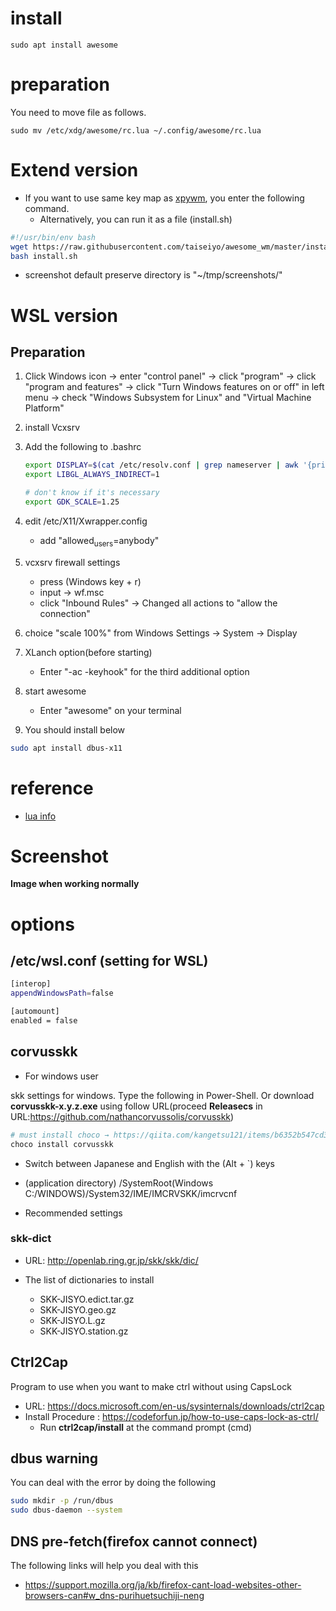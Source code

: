* install
#+begin_src  
sudo apt install awesome
#+end_src

* preparation
You need to move file as follows.

#+begin_src  
sudo mv /etc/xdg/awesome/rc.lua ~/.config/awesome/rc.lua
#+end_src

* Extend version

- If you want to use same key map as [[https://github.com/h-ohsaki/xpywm][xpywm]], you enter the following command.
  - Alternatively, you can run it as a file (install.sh) 

#+begin_src bash 
#!/usr/bin/env bash
wget https://raw.githubusercontent.com/taiseiyo/awesome_wm/master/install.sh
bash install.sh
#+end_src

- screenshot default preserve directory is "~/tmp/screenshots/"

* WSL version
** Preparation 
1. Click Windows icon → enter "control panel" → click "program" →
   click "program and features" → click "Turn Windows features on or
   off" in left menu → check "Windows Subsystem for Linux" and
   "Virtual Machine Platform"

2. install Vcxsrv

3. Add the following to .bashrc
  #+begin_src bash
  export DISPLAY=$(cat /etc/resolv.conf | grep nameserver | awk '{print $2}'):0
  export LIBGL_ALWAYS_INDIRECT=1

  # don't know if it's necessary 
  export GDK_SCALE=1.25
  #+end_src

4. edit /etc/X11/Xwrapper.config
   - add "allowed_users=anybody"

5. vcxsrv firewall settings
   - press (Windows key + r)
   - input → wf.msc 
   - click "Inbound Rules" → Changed all actions to "allow the connection"

6. choice "scale 100%" from Windows Settings → System → Display

7. XLanch option(before starting) 
   - Enter "-ac -keyhook" for the third additional option 

8. start awesome
   - Enter "awesome" on your terminal

9. You should install below
#+begin_src bash
sudo apt install dbus-x11 
#+end_src

* reference
- [[https://awesomewm.org/apidoc/sample%20files/rc.lua.html][lua info]]

* Screenshot
*Image when working normally*

[[https://raw.githubusercontent.com/taiseiyo/awesome_wm/master/screenshot/screenshot.png]]

* options
** /etc/wsl.conf (setting for WSL)
#+begin_src bash
  [interop]
  appendWindowsPath=false
  
  [automount]
  enabled = false
#+end_src

** corvusskk

- For windows user  
skk settings for windows. Type the following in Power-Shell.  Or
download *corvusskk-x.y.z.exe* using follow URL(proceed *Releasecs* in
URL:[[https://github.com/nathancorvussolis/corvusskk]])


#+begin_src bash
# must install choco → https://qiita.com/kangetsu121/items/b6352b547cd32e71bc65
choco install corvusskk
#+end_src

- Switch between Japanese and English with the (Alt + `) keys
- (application directory) /SystemRoot(Windows C:/WINDOWS)/System32/IME/IMCRVSKK/imcrvcnf

- Recommended settings
  
[[https://raw.githubusercontent.com/taiseiyo/awesome_wm/master/screenshot/corvusskk_window.png]]
 
*** skk-dict
- URL: [[http://openlab.ring.gr.jp/skk/skk/dic/]]

- The list of dictionaries to install
  - SKK-JISYO.edict.tar.gz
  - SKK-JISYO.geo.gz
  - SKK-JISYO.L.gz
  - SKK-JISYO.station.gz

** Ctrl2Cap
Program to use when you want to make ctrl without using CapsLock
  - URL: [[https://docs.microsoft.com/en-us/sysinternals/downloads/ctrl2cap]]
  - Install Procedure : [[https://codeforfun.jp/how-to-use-caps-lock-as-ctrl/]]
    - Run *ctrl2cap/install* at the command prompt (cmd) 
** dbus warning

You can deal with the error by doing the following

#+begin_src bash
  sudo mkdir -p /run/dbus
  sudo dbus-daemon --system
#+end_src

** DNS pre-fetch(firefox cannot connect)

The following links will help you deal with this

- https://support.mozilla.org/ja/kb/firefox-cant-load-websites-other-browsers-can#w_dns-purihuetsuchiji-neng

